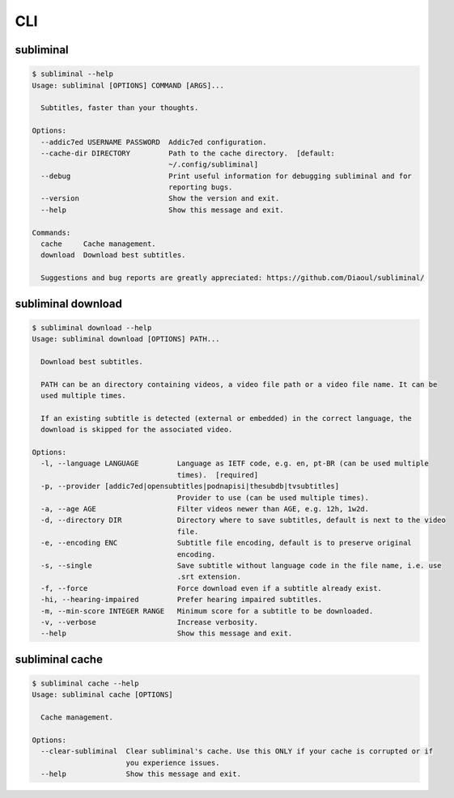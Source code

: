 .. _cli:

CLI
===

subliminal
----------
.. code-block:: none

    $ subliminal --help
    Usage: subliminal [OPTIONS] COMMAND [ARGS]...

      Subtitles, faster than your thoughts.

    Options:
      --addic7ed USERNAME PASSWORD  Addic7ed configuration.
      --cache-dir DIRECTORY         Path to the cache directory.  [default:
                                    ~/.config/subliminal]
      --debug                       Print useful information for debugging subliminal and for
                                    reporting bugs.
      --version                     Show the version and exit.
      --help                        Show this message and exit.

    Commands:
      cache     Cache management.
      download  Download best subtitles.

      Suggestions and bug reports are greatly appreciated: https://github.com/Diaoul/subliminal/


subliminal download
-------------------
.. code-block:: none

    $ subliminal download --help
    Usage: subliminal download [OPTIONS] PATH...

      Download best subtitles.

      PATH can be an directory containing videos, a video file path or a video file name. It can be
      used multiple times.

      If an existing subtitle is detected (external or embedded) in the correct language, the
      download is skipped for the associated video.

    Options:
      -l, --language LANGUAGE         Language as IETF code, e.g. en, pt-BR (can be used multiple
                                      times).  [required]
      -p, --provider [addic7ed|opensubtitles|podnapisi|thesubdb|tvsubtitles]
                                      Provider to use (can be used multiple times).
      -a, --age AGE                   Filter videos newer than AGE, e.g. 12h, 1w2d.
      -d, --directory DIR             Directory where to save subtitles, default is next to the video
                                      file.
      -e, --encoding ENC              Subtitle file encoding, default is to preserve original
                                      encoding.
      -s, --single                    Save subtitle without language code in the file name, i.e. use
                                      .srt extension.
      -f, --force                     Force download even if a subtitle already exist.
      -hi, --hearing-impaired         Prefer hearing impaired subtitles.
      -m, --min-score INTEGER RANGE   Minimum score for a subtitle to be downloaded.
      -v, --verbose                   Increase verbosity.
      --help                          Show this message and exit.


subliminal cache
----------------
.. code-block:: none

    $ subliminal cache --help
    Usage: subliminal cache [OPTIONS]

      Cache management.

    Options:
      --clear-subliminal  Clear subliminal's cache. Use this ONLY if your cache is corrupted or if
                          you experience issues.
      --help              Show this message and exit.
